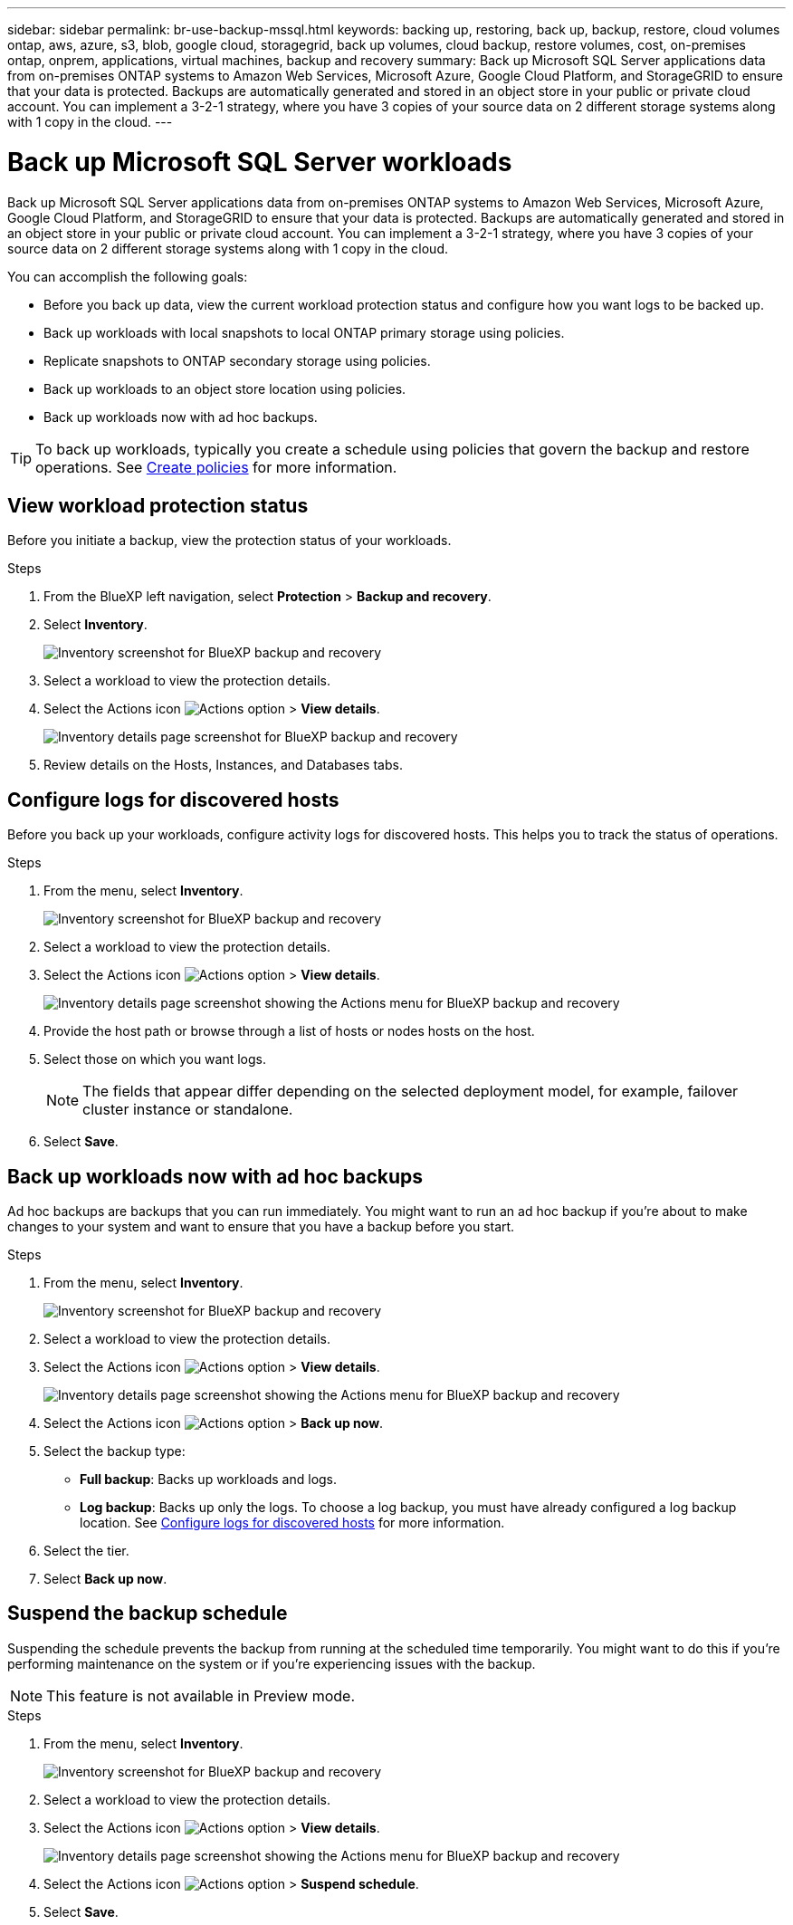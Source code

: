 ---
sidebar: sidebar
permalink: br-use-backup-mssql.html
keywords: backing up, restoring, back up, backup, restore, cloud volumes ontap, aws, azure, s3, blob, google cloud, storagegrid, back up volumes, cloud backup, restore volumes, cost, on-premises ontap, onprem, applications, virtual machines, backup and recovery
summary: Back up Microsoft SQL Server applications data from on-premises ONTAP systems to Amazon Web Services, Microsoft Azure, Google Cloud Platform, and StorageGRID to ensure that your data is protected. Backups are automatically generated and stored in an object store in your public or private cloud account. You can implement a 3-2-1 strategy, where you have 3 copies of your source data on 2 different storage systems along with 1 copy in the cloud.
---

= Back up Microsoft SQL Server workloads 
:hardbreaks:
:nofooter:
:icons: font
:linkattrs:
:imagesdir: ./media/

[.lead]
Back up Microsoft SQL Server applications data from on-premises ONTAP systems to Amazon Web Services, Microsoft Azure, Google Cloud Platform, and StorageGRID to ensure that your data is protected. Backups are automatically generated and stored in an object store in your public or private cloud account. You can implement a 3-2-1 strategy, where you have 3 copies of your source data on 2 different storage systems along with 1 copy in the cloud.

You can accomplish the following goals:

* Before you back up data, view the current workload protection status and configure how you want logs to be backed up. 
* Back up workloads with local snapshots to local ONTAP primary storage using policies.
* Replicate snapshots to ONTAP secondary storage using policies.    
* Back up workloads to an object store location using policies.
* Back up workloads now with ad hoc backups.  

TIP: To back up workloads, typically you create a schedule using policies that govern the backup and restore operations. See link:task-create-policies-ontap.html[Create policies] for more information.



== View workload protection status
Before you initiate a backup, view the protection status of your workloads.

.Steps 
. From the BlueXP left navigation, select *Protection* > *Backup and recovery*. 

. Select *Inventory*. 
+
image:screen-br-inventory.png[Inventory screenshot for BlueXP backup and recovery]
. Select a workload to view the protection details. 
. Select the Actions icon image:../media/icon-action.png[Actions option] > *View details*.   
+
image:screen-br-inventory-details.png[Inventory details page screenshot for BlueXP backup and recovery]
. Review details on the Hosts, Instances, and Databases tabs. 


== Configure logs for discovered hosts

Before you back up your workloads, configure activity logs for discovered hosts. This helps you to track the status of operations.

.Steps 

. From the menu, select *Inventory*. 
+
image:screen-br-inventory.png[Inventory screenshot for BlueXP backup and recovery]
. Select a workload to view the protection details. 
. Select the Actions icon image:../media/icon-action.png[Actions option] > *View details*.   
+
image:screen-br-inventory-details-configurelog-option.png[Inventory details page screenshot showing the Actions menu for BlueXP backup and recovery]
. Provide the host path or browse through a list of hosts or nodes hosts on the host.
. Select those on which you want logs. 
+
NOTE: The fields that appear differ depending on the selected deployment model, for example, failover cluster instance or standalone. 
. Select *Save*.



== Back up workloads now with ad hoc backups 

Ad hoc backups are backups that you can run immediately. You might want to run an ad hoc backup if you're about to make changes to your system and want to ensure that you have a backup before you start.

.Steps 

. From the menu, select *Inventory*. 
+
image:screen-br-inventory.png[Inventory screenshot for BlueXP backup and recovery]
. Select a workload to view the protection details. 
. Select the Actions icon image:../media/icon-action.png[Actions option] > *View details*.   
+
image:screen-br-inventory-details-configurelog-option.png[Inventory details page screenshot showing the Actions menu for BlueXP backup and recovery]
. Select the Actions icon image:../media/icon-action.png[Actions option] > *Back up now*.

. Select the backup type:
** *Full backup*: Backs up workloads and logs.
** *Log backup*: Backs up only the logs. To choose a log backup, you must have already configured a log backup location. See link:br-use-backup-mssql.html#configure-logs-for-discovered-hosts[Configure logs for discovered hosts] for more information.

. Select the tier. 
. Select *Back up now*.

== Suspend the backup schedule
Suspending the schedule prevents the backup from running at the scheduled time temporarily. You might want to do this if you're performing maintenance on the system or if you're experiencing issues with the backup.

NOTE: This feature is not available in Preview mode. 

.Steps 

. From the menu, select *Inventory*. 
+
image:screen-br-inventory.png[Inventory screenshot for BlueXP backup and recovery]
. Select a workload to view the protection details. 
. Select the Actions icon image:../media/icon-action.png[Actions option] > *View details*.   
+
image:screen-br-inventory-details-configurelog-option.png[Inventory details page screenshot showing the Actions menu for BlueXP backup and recovery]
. Select the Actions icon image:../media/icon-action.png[Actions option] > *Suspend schedule*.
. Select *Save*.